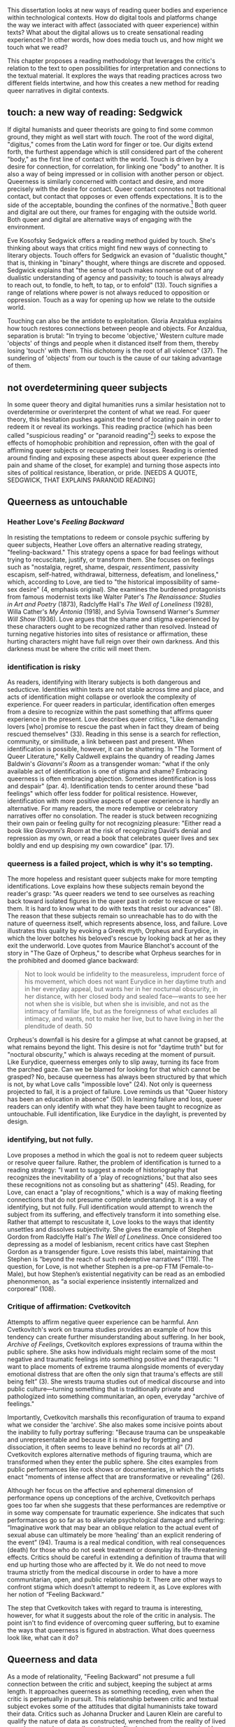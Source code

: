 This dissertation looks at new ways of reading queer bodies and
experience within technological contexts. How do digital tools and
platforms change the way we interact with affect (associated with
queer experience) within texts? What about the digital allows us to
create sensational reading experiences? In other words, how does media
touch us, and how might we touch what we read?

This chapter proposes a reading methodology that leverages the
critic's relation to the text to open possibilities for interpretation
and connections to the textual material. It explores the ways that
reading practices across two different fields intertwine, and how this
creates a new method for reading queer narratives in digital
contexts. 

** touch: a new way of reading: Sedgwick

If digital humanists and queer theorists are going to find some common
ground, they might as well start with /touch/. The root of the word
digital, "digitus," comes from the Latin word for finger or toe. Our
digits extend forth, the furthest appendage which is still considered
part of the coherent "body," as the first line of contact with the
world. Touch is driven by a desire for connection, for correlation,
for linking one "body" to another. It is also a way of being impressed
or in collision with another person or object. Queerness is similarly
concerned with contact and desire, and more precisely with the desire
for contact. Queer contact connotes not traditional contact, but
contact that opposes or even offends expectations. It is to the side
of the acceptable, bounding the confines of the normative.[fn:4] Both
queer and digital are out there, our frames for engaging with the
outside world. Both queer and digital are alternative ways of engaging
with the environment.

Eve Kosofsky Sedgwick offers a reading method guided by touch. She's
thinking about ways that critics might find new ways of connecting to
literary objects. Touch offers for Sedgwick an evasion of "dualistic
thought," that is, thinking in "binary" thought, where things are
discrete and opposed. Sedgwick explains that "the sense of touch makes
nonsense out of any dualistic understanding of agency and passivity;
to touch is always already to reach out, to fondle, to heft, to tap,
or to enfold" (13). Touch signifies a range of relations where power
is not always reduced to opposition or oppression. Touch as a way for
opening up how we relate to the outside world. 

Touching can also be the antidote to exploitation. Gloria Anzaldua
explains how touch restores connections between people and
objects. For Anzaldua, separation is brutal: "In trying to become
'objective,' Western culture made 'objects' of things and people when
it distanced itself from them, thereby losing 'touch' with them. This
dichotomy is the root of all violence" (37). The sundering of
'objects' from our touch is the cause of our taking advantage of
them. 

** not overdetermining queer subjects
In some queer theory and digital humanities runs a similar hesistation
not to overdetermine or overinterpret the content of what we read. For
queer theory, this hesitation pushes against the trend of locating
pain in order to redeem it or reveal its workings. This reading
practice (which has been called "suspicious reading" or "paranoid
reading"[fn:1]) seeks to expose the effects of homophobic prohibition
and repression, often with the goal of affirming queer subjects or
recuperating their losses. Reading is oriented around finding and
exposing these aspects about queer experience (the pain and shame of
the closet, for example) and turning those aspects into sites of
political resistance, liberation, or pride. [NEEDS A QUOTE, SEDGWICK,
THAT EXPLAINS PARANOID READING]

** Queerness as untouchable
*** Heather Love's /Feeling Backward/
In resisting the temptations to redeem or console psychic suffering by
queer subjects, Heather Love offers an alternative reading strategy,
"feeling-backward." This strategy opens a space for bad feelings
without trying to recuscitate, justify, or transform them. She focuses
on feelings such as "nostalgia, regret, shame, despair,
/ressentiment/, passivity escapism, self-hatred, withdrawal,
bitterness, defeatism, and loneliness," which, according to Love, are
tied to "the historical impossibility of same-sex desire" (4, emphasis
original). She examines the burdened protagonists from famous
modernist texts like Walter Pater's /The Renaissance: Studies in Art
and Poetry/ (1873), Radclyffe Hall's /The Well of Loneliness/ (1928),
Willa Cather's /My Ántonia/ (1918), and Sylvia Townsend Warner's
/Summer Will Show/ (1936). Love argues that the shame and stigma
experienced by these characters ought to be recognized rather than
resolved. Instead of turning negative histories into sites of
resistance or affirmation, these hurting characters might have full
reign over their own darkness. And this darkness must be where the
critic will meet them.

*** identification is risky
As readers, identifying with literary subjects is both dangerous and
seducticve. Identities within texts are not stable across time and
place, and acts of identification might collapse or overlook the
complexity of experience. For queer readers in particular,
identification often emerges from a desire to recognize within the
past something that affirms queer experience in the present. Love
describes queer critics, "Like demanding lovers [who] promise to
rescue the past when in fact they dream of being rescued themselves"
(33). Reading in this sense is a search for reflection, community, or
similitude, a link between past and present. When identification is
possible, however, it can be shattering. In "The Torment of Queer
Literature," Kelly Caldwell explains the quandry of reading James
Baldwin's /Giovanni's Room/ as a transgender woman: "what if the only
available act of identification is one of stigma and shame? Embracing
queerness is often embracing abjection. Sometimes identification is
loss and despair" (par. 4). Identification tends to center around
these "bad feelings" which offer less fodder for political
resistence. However, identification with more positive aspects of
queer experience is hardly an alternative. For many readers, the more
redemptive or celebratory narratives offer no consolation. The reader
is stuck between recognizing their own pain or feeling guilty for not
recognizing pleasure: "Either read a book like /Giovanni’s Room/ at
the risk of recognizing David’s denial and repression as my own, or
read a book that celebrates queer lives and sex boldly and end up
despising my own cowardice" (par. 17).

*** queerness is a failed project, which is why it's so tempting.
The more hopeless and resistant queer subjects make for more tempting
identifications. Love explains how these subjects remain beyond the
reader's grasp: "As queer readers we tend to see ourselves as reaching
back toward isolated figures in the queer past in order to rescue or
save them. It is hard to know what to do with texts that resist our
advances" (8). The reason that these subjects remain so unreachable
has to do with the nature of queerness itself, which represents
absence, loss, and failure. Love illustrates this quality by evoking a
Greek myth, Orpheus and Eurydice, in which the lover botches his
beloved's rescue by looking back at her as they exit the
underworld. Love quotes from Maurice Blanchot's account of the story
in "The Gaze of Orpheus," to describe what Orpheus searches for in the
prohibited and doomed glance backward:

#+BEGIN_QUOTE 
Not to look would be infidelity to the measureless, imprudent force
of his movement, which does not want Eurydice in her daytime truth and
in her everyday appeal, but wants her in her nocturnal obscurity, in
her distance, with her closed body and sealed face---wants to see her
not when she is visible, but when she is invisible, and not as the
intimacy of familiar life, but as the foreignness of what excludes all
intimacy, and wants, not to make her live, but to have living in her
the plenditude of death. 50
#+END_QUOTE 

Orpheus's downfall is his desire for a glimpse at what cannot be
grapsed, at what remains beyond the light. This desire is not for
"daytime truth" but for "noctural obscurity," which is always receding
at the moment of pursuit. Like Eurydice, queerness emerges only to
slip away, turning its face from the parched gaze. Can we be blamed
for looking for that which cannot be grasped? No, because queerness
has always been structured by that which is not, by what Love calls
"impossible love" (24). Not only is queerness projected to fail, it is
a project of failure. Love reminds us that "Queer history has been an
education in absence" (50). In learning failure and loss, queer
readers can only identify with what they have been taught to recognize
as untouchable. Full identification, like Eurydice in the daylight, is
prevented by design.

*** identifying, but not fully.
Love proposes a method in which the goal is not to redeem queer
subjects or resolve queer failure. Rather, the problem of
identification is turned to a reading strategy: "I want to suggest a
mode of historiography that recognizes the inevitability of a 'play of
recogniztions,' but that also sees these recognitions not as consoling
but as shattering" (45). Reading, for Love, can enact a "play of
recognitions," which is a way of making fleeting connections that do
not presume complete understanding. It is a way of identifying, but
not fully. Full identification would attempt to wrench the subject
from its suffering, and effectively transform it into something
else. Rather that attempt to rescusitate it, Love looks to the ways
that identity unsettles and dissolves subjectivity. She gives the
example of Stephen Gordon from Radclyffe Hall's /The Well of
Loneliness/. Once considered too depressing as a model of lesbianism,
recent critics have cast Stephen Gordon as a transgender figure. Love
resists this label, maintaining that Stephen is “beyond the reach of
such redemptive narratives” (119). The question, for Love, is not
whether Stephen is a pre-op FTM (Female-to-Male), but how Stephen’s
existential negativity can be read as an embodied phenonmenon, as “a
social experience insistently internalized and corporeal” (108).

*** Critique of affirmation: Cvetkovitch 

Attempts to affirm negative queer experience can be harmful. Ann
Cvetkovitch's work on trauma studies provides an example of how this
tendency can create further misunderstanding about suffering. In her
book, /Archive of Feelings/, Cvetkovitch explores expressions of
trauma within the public sphere. She asks how individuals might
reclaim some of the most negative and traumatic feelings into
something positive and theraputic: "I want to place moments of extreme
trauma alongside moments of everyday emotional distress that are often
the only sign that trauma's effects are still being felt” (3). She
wrests trauma studies out of medical discourse and into public
culture---turning something that is traditionally private and
pathologized into something communitarian, an open, everyday "archive
of feelings."

Importantly, Cvetkovitch marshalls this reconfiguration of trauma to
expand what we consider the 'archive'. She also makes some incisive
points about the inability to fully portray suffering: "Because trauma
can be unspeakable and unrepresentable and because it is marked by
forgetting and dissociation, it often seems to leave behind no records
at all" (7). Cvetkovitch explores alternative methods of figuring
trauma, which are transformed when they enter the public sphere. She
cites examples from public performances like rock shows or
documentaries, in which the artists enact "moments of intense affect
that are transformative or revealing” (26). 

Although her focus on the affective and ephemeral dimension of
performance opens up conceptions of the archive, Cvetkovitch perhaps
goes too far when she suggests that these performances are redemptive
or in some way compensate for traumatic experience. She indicates that
such performances go so far as to alleviate psychological damage and
suffering: “Imaginative work that may bear an oblique relation to the
actual event of sexual abuse can ultimately be more ‘healing’ than an
explicit rendering of the event” (94). Trauma is a real medical
condition, with real consequences (death) for those who do not seek
treatment or downplay its life-threatening effects. Critics should be
careful in extending a definition of trauma that will end up hurting
those who are affected by it. We do not need to move trauma strictly
from the medical discourse in order to have a more communitarian,
open, and public relationship to it. There are other ways to confront
stigma which doesn’t attempt to redeem it, as Love explores with her
notion of “Feeling Backward.”

The step that Cvetkovitch takes with regard to trauma is interesting,
however, for what it suggests about the role of the critic in
analysis. The point isn't to find evidence of overcoming queer
suffering, but to examine the ways that queerness is figured in
abstraction. What does queerness look like, what can it do? 

** Queerness and data
As a mode of relationality, "Feeling Backward" not presume a full
connection between the critic and subject, keeping the subject at arms
length. It approaches queerness as something receding, even when the
critic is perpetually in pursuit. This relationship between critic and
textual subject evokes some of the attitudes that digital humaninists
take toward their data. Critics such as Johanna Drucker and Lauren
Klein are careful to qualify the nature of data as constructed,
wrenched from the reality of lived experience, and necessarily reduced
to fit whatever environs required by analysis. 

*** Drucker's skewing the graphs

Johanna Drucker argues that quantification techniques (such as
visualizations in graphs and charts) actually misrepresent the data
they are meant to convey. Drucker explains that, in order to place
this data on a graph or chart, it undergoes a
transformation. Complexity is reduced to whatever quality the
visualization apparently requires. To illustrate this reduction,
Drucker presents a chart displaying the amount of books published over
several years. The chart appears to convey production during this
specific time period[fn:2], but Drucker explains that publication date
is an arbitrary metric for capturing production. She brings to the
surface all the assumptions made in such a metric, for example, the
limitations of "novel" as a genre and the connotations behind
"published," which suggests date of appearance, but has no indication
of composition, editing, review, distribution. Drucker reminds us that
each piece of data carries with it the result of many interpretive
decisions, which carry with them varying degrees of opacity. These
interpretations ("reductions") are necessary in order to present
complex concepts like book production as a bar on a chart. Drucker
explains: "the graphical presentation of supposedly self-evident
information (again, formulated in this example as “the number of
novels published in a year”) conceals these complexities, and the
interpretative factors that bring the numerics into being, under a
guise of graphical legibility" (Drucker par. 23).

To resist the reductions of "data," a term that connotes that which is
"given," Drucker proposes "capta," to suggest the act of being taken
and transformed. Drucker's "capta" is deliberately creative, turning
graphical expressions into expressive metrics: components used for
measurement, like lines or bars on a graph, break or are fuzzy and
permeable. Objects are not discrete entities, but interact with the
other objects in the visualization. For example, in a bar graph of
book publications/year, she warps the bars on the graph, making some
of them fuzzy, wider, shorter, in an attempt to show that publication
as a metric elides other information such as composition, editing,
purchasing, etc.

This activity is a way of figuring elements that have been reduced,
resolved, or ignored in traditional quantitative analysis. It evokes
what Love says about queer subjectivity and experience being beyond
the reaches of the critic. Drucker makes evident what is overlooked or
assumed when dealing with complex subjects. She places those elements
there, for all to see, in a way that muddles (rather than
simplifies[fn:3]) the relationship between them. She does try to
figure these elements, but not in a way that attempts to clarify or
resolve their complexity. Rather, like Love, she works on the “image
of exile, of refusal, even of failure” (Love 71).

*** Klein figuring absence

** Moving to making new connections. 
In denying full connections, this relationality opens up possibilities
for understanding, recognition, play, experimentation.

** data reduction / queer assimilation 
For those that would argue that negative feelings are no longer
relevant in today's world, Heather Love responds that the advent of
assimilation, of popular acceptance, only creates more problems for a
group that has come into being as abject. /(the corrolary for digital
studies is the proliferation of data, of information, digitization)/
Queer assimilation and apparent rise in acceptance across popular
culture and mass media contradicts the reality of shame and stigma
that everyday queers experience, a contradiction that breeds ever more
shame: "Of course, same-sex desire is not as impossible as it used to
be; as a result, the survival of feelings such as shame, isolation,
and self-hatred into the post-Stonewall era is often the occasion for
further feelings of shame. The embarrassment of owning such feelings,
out of place as they are in a movement that takes pride as its
watchword, is acute" (4). What do we do with these residual feelings
of shame?

How should queer criticism orient itself? Love shows that critics face
a contradiction, brought on by the reality of negative feelings and
psychic costs of being queer in a homophobic society. The narrative
trajectory of queer progress runs counter to the residual pain of
being queer. Criticism is stuck in the middle of this ambivalence,
between affirming its pride and bemoaning its suffering: "We are not
sure if we should explore the link between homosexuality and loss, or
set about proving that it does not exist" (Love 3).

* Works Cited
Caldwell, Kelly. "The Torment of Queer Literature," /The Rumpus/. 2018.
Love, Heather. /Feeling Backward: Loss and the Politics of Queer History/. 2009.


* Footnotes

[fn:4] What is "queer"? How do we define "queer"? Queer is the feeling
I get when I'm reading something that I'm not supposed to. 

[fn:1] Rita Felski? and Eve Kosofsky Sedgwick. 

[fn:2] Drucker implicitly refers to the first chapter from Franco
Moretti's /Graphs, Maps, Trees/ (2007), throughout which Moretti
graphs novels by their publication date between 1700 and 2000 and
draws conclusions about the relationship between genre and generations
of readers. 

[fn:3] Moretti: "'Distant reading'... where distance is however not an
obstacle but /a specific form of knowledge" (1).

